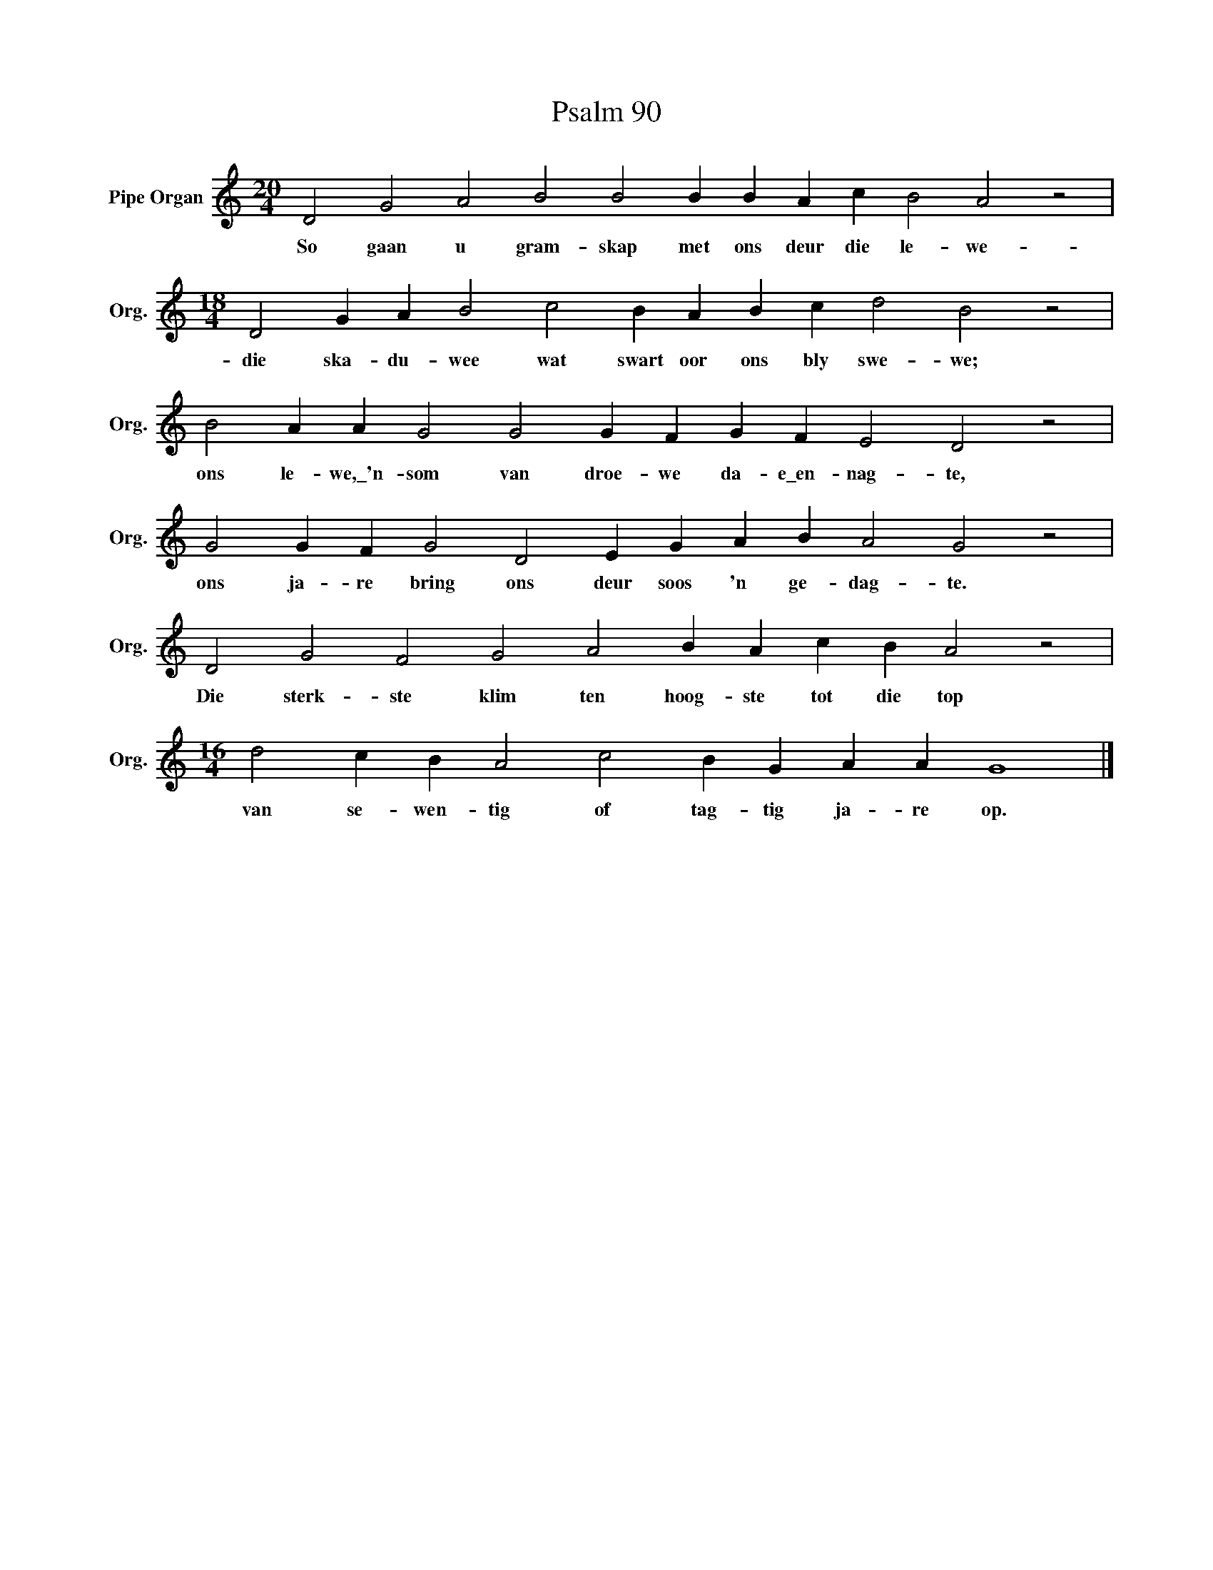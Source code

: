 X:1
T:Psalm 90
L:1/4
M:20/4
I:linebreak $
K:C
V:1 treble nm="Pipe Organ" snm="Org."
V:1
 D2 G2 A2 B2 B2 B B A c B2 A2 z2 |$[M:18/4] D2 G A B2 c2 B A B c d2 B2 z2 |$ %2
w: So gaan u gram- skap met ons deur die le- we-|die ska- du- wee wat swart oor ons bly swe- we;|
 B2 A A G2 G2 G F G F E2 D2 z2 |$ G2 G F G2 D2 E G A B A2 G2 z2 |$ D2 G2 F2 G2 A2 B A c B A2 z2 |$ %5
w: ons le- we,\_'n- som van droe- we da- e\_en- nag- te,|ons ja- re bring ons deur soos 'n ge- dag- te.|Die sterk- ste klim ten hoog- ste tot die top|
[M:16/4] d2 c B A2 c2 B G A A G4 |] %6
w: van se- wen- tig of tag- tig ja- re op.|

